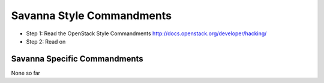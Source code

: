 Savanna Style Commandments
==========================

- Step 1: Read the OpenStack Style Commandments
  http://docs.openstack.org/developer/hacking/
- Step 2: Read on

Savanna Specific Commandments
-----------------------------

None so far


